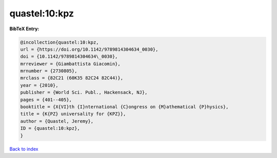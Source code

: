 quastel:10:kpz
==============

.. :cite:t:`quastel:10:kpz`

.. bibliography:: ../../All.bib

**BibTeX Entry:**

.. code-block:: bibtex

   @incollection{quastel:10:kpz,
   url = {https://doi.org/10.1142/9789814304634_0030},
   doi = {10.1142/9789814304634\_0030},
   mrreviewer = {Giambattista Giacomin},
   mrnumber = {2730805},
   mrclass = {82C21 (60K35 82C24 82C44)},
   year = {2010},
   publisher = {World Sci. Publ., Hackensack, NJ},
   pages = {401--405},
   booktitle = {X{VI}th {I}nternational {C}ongress on {M}athematical {P}hysics},
   title = {K{PZ} universality for {KPZ}},
   author = {Quastel, Jeremy},
   ID = {quastel:10:kpz},
   }

`Back to index <../index>`_
